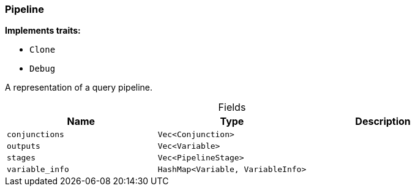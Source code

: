[#_struct_Pipeline]
=== Pipeline

*Implements traits:*

* `Clone`
* `Debug`

A representation of a query pipeline.

[caption=""]
.Fields
// tag::properties[]
[cols=",,"]
[options="header"]
|===
|Name |Type |Description
a| `conjunctions` a| `Vec<Conjunction>` a| 
a| `outputs` a| `Vec<Variable>` a| 
a| `stages` a| `Vec<PipelineStage>` a| 
a| `variable_info` a| `HashMap<Variable, VariableInfo>` a| 
|===
// end::properties[]


